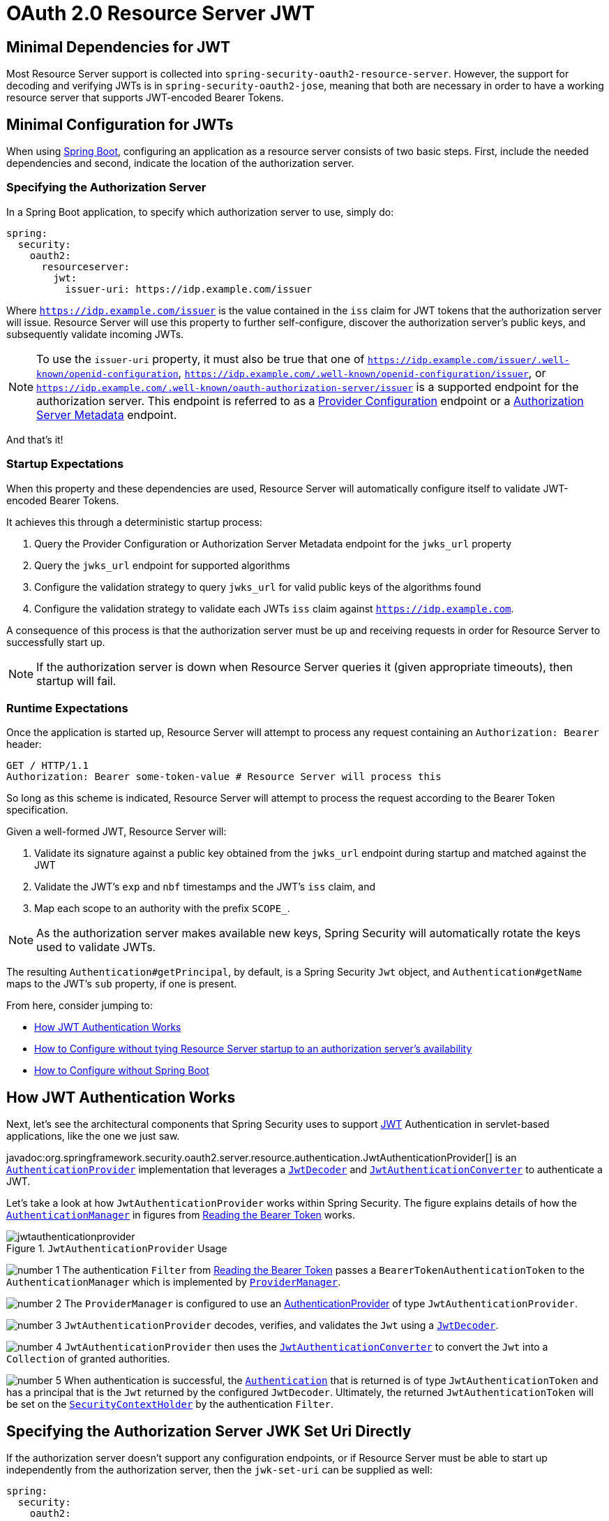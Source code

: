 = OAuth 2.0 Resource Server JWT
:figures: servlet/oauth2

[[oauth2resourceserver-jwt-minimaldependencies]]
== Minimal Dependencies for JWT

Most Resource Server support is collected into `spring-security-oauth2-resource-server`.
However, the support for decoding and verifying JWTs is in `spring-security-oauth2-jose`, meaning that both are necessary in order to have a working resource server that supports JWT-encoded Bearer Tokens.

[[oauth2resourceserver-jwt-minimalconfiguration]]
== Minimal Configuration for JWTs

When using https://spring.io/projects/spring-boot[Spring Boot], configuring an application as a resource server consists of two basic steps.
First, include the needed dependencies and second, indicate the location of the authorization server.

=== Specifying the Authorization Server

In a Spring Boot application, to specify which authorization server to use, simply do:

[source,yml]
----
spring:
  security:
    oauth2:
      resourceserver:
        jwt:
          issuer-uri: https://idp.example.com/issuer
----

Where `https://idp.example.com/issuer` is the value contained in the `iss` claim for JWT tokens that the authorization server will issue.
Resource Server will use this property to further self-configure, discover the authorization server's public keys, and subsequently validate incoming JWTs.

[NOTE]
To use the `issuer-uri` property, it must also be true that one of `https://idp.example.com/issuer/.well-known/openid-configuration`, `https://idp.example.com/.well-known/openid-configuration/issuer`, or `https://idp.example.com/.well-known/oauth-authorization-server/issuer` is a supported endpoint for the authorization server.
This endpoint is referred to as a https://openid.net/specs/openid-connect-discovery-1_0.html#ProviderConfig[Provider Configuration] endpoint or a https://tools.ietf.org/html/rfc8414#section-3[Authorization Server Metadata] endpoint.

And that's it!

=== Startup Expectations

When this property and these dependencies are used, Resource Server will automatically configure itself to validate JWT-encoded Bearer Tokens.

It achieves this through a deterministic startup process:

1. Query the Provider Configuration or Authorization Server Metadata endpoint for the `jwks_url` property
2. Query the `jwks_url` endpoint for supported algorithms
3. Configure the validation strategy to query `jwks_url` for valid public keys of the algorithms found
4. Configure the validation strategy to validate each JWTs `iss` claim against `https://idp.example.com`.

A consequence of this process is that the authorization server must be up and receiving requests in order for Resource Server to successfully start up.

[NOTE]
If the authorization server is down when Resource Server queries it (given appropriate timeouts), then startup will fail.

=== Runtime Expectations

Once the application is started up, Resource Server will attempt to process any request containing an `Authorization: Bearer` header:

[source,html]
----
GET / HTTP/1.1
Authorization: Bearer some-token-value # Resource Server will process this
----

So long as this scheme is indicated, Resource Server will attempt to process the request according to the Bearer Token specification.

Given a well-formed JWT, Resource Server will:

1. Validate its signature against a public key obtained from the `jwks_url` endpoint during startup and matched against the JWT
2. Validate the JWT's `exp` and `nbf` timestamps and the JWT's `iss` claim, and
3. Map each scope to an authority with the prefix `SCOPE_`.

[NOTE]
As the authorization server makes available new keys, Spring Security will automatically rotate the keys used to validate JWTs.

The resulting `Authentication#getPrincipal`, by default, is a Spring Security `Jwt` object, and `Authentication#getName` maps to the JWT's `sub` property, if one is present.

From here, consider jumping to:

* <<oauth2resourceserver-jwt-architecture,How JWT Authentication Works>>
* <<oauth2resourceserver-jwt-jwkseturi,How to Configure without tying Resource Server startup to an authorization server's availability>>
* <<oauth2resourceserver-jwt-sansboot,How to Configure without Spring Boot>>

[[oauth2resourceserver-jwt-architecture]]
== How JWT Authentication Works

Next, let's see the architectural components that Spring Security uses to support https://tools.ietf.org/html/rfc7519[JWT] Authentication in servlet-based applications, like the one we just saw.

javadoc:org.springframework.security.oauth2.server.resource.authentication.JwtAuthenticationProvider[] is an xref:servlet/authentication/architecture.adoc#servlet-authentication-authenticationprovider[`AuthenticationProvider`] implementation that leverages a <<oauth2resourceserver-jwt-decoder,`JwtDecoder`>> and <<oauth2resourceserver-jwt-authorization-extraction,`JwtAuthenticationConverter`>> to authenticate a JWT.

Let's take a look at how `JwtAuthenticationProvider` works within Spring Security.
The figure explains details of how the xref:servlet/authentication/architecture.adoc#servlet-authentication-authenticationmanager[`AuthenticationManager`] in figures from xref:servlet/oauth2/resource-server/index.adoc#oauth2resourceserver-authentication-bearertokenauthenticationfilter[Reading the Bearer Token] works.

.`JwtAuthenticationProvider` Usage
image::{figures}/jwtauthenticationprovider.png[]

image:{icondir}/number_1.png[] The authentication `Filter` from xref:servlet/oauth2/resource-server/index.adoc#oauth2resourceserver-authentication-bearertokenauthenticationfilter[Reading the Bearer Token] passes a `BearerTokenAuthenticationToken` to the `AuthenticationManager` which is implemented by xref:servlet/authentication/architecture.adoc#servlet-authentication-providermanager[`ProviderManager`].

image:{icondir}/number_2.png[] The `ProviderManager` is configured to use an xref:servlet/authentication/architecture.adoc#servlet-authentication-authenticationprovider[AuthenticationProvider] of type `JwtAuthenticationProvider`.

[[oauth2resourceserver-jwt-architecture-jwtdecoder]]
image:{icondir}/number_3.png[] `JwtAuthenticationProvider` decodes, verifies, and validates the `Jwt` using a <<oauth2resourceserver-jwt-decoder,`JwtDecoder`>>.

[[oauth2resourceserver-jwt-architecture-jwtauthenticationconverter]]
image:{icondir}/number_4.png[] `JwtAuthenticationProvider` then uses the <<oauth2resourceserver-jwt-authorization-extraction,`JwtAuthenticationConverter`>> to convert the `Jwt` into a `Collection` of granted authorities.

image:{icondir}/number_5.png[] When authentication is successful, the xref:servlet/authentication/architecture.adoc#servlet-authentication-authentication[`Authentication`] that is returned is of type `JwtAuthenticationToken` and has a principal that is the `Jwt` returned by the configured `JwtDecoder`.
Ultimately, the returned `JwtAuthenticationToken` will be set on the xref:servlet/authentication/architecture.adoc#servlet-authentication-securitycontextholder[`SecurityContextHolder`] by the authentication `Filter`.

[[oauth2resourceserver-jwt-jwkseturi]]
== Specifying the Authorization Server JWK Set Uri Directly

If the authorization server doesn't support any configuration endpoints, or if Resource Server must be able to start up independently from the authorization server, then the `jwk-set-uri` can be supplied as well:

[source,yaml]
----
spring:
  security:
    oauth2:
      resourceserver:
        jwt:
          issuer-uri: https://idp.example.com
          jwk-set-uri: https://idp.example.com/.well-known/jwks.json
----

[NOTE]
The JWK Set uri is not standardized, but can typically be found in the authorization server's documentation

Consequently, Resource Server will not ping the authorization server at startup.
We still specify the `issuer-uri` so that Resource Server still validates the `iss` claim on incoming JWTs.

[NOTE]
This property can also be supplied directly on the <<oauth2resourceserver-jwt-jwkseturi-dsl,DSL>>.

== Supplying Audiences

As already seen, the <<_specifying_the_authorization_server, `issuer-uri` property validates the `iss` claim>>; this is who sent the JWT.

Boot also has the `audiences` property for validating the `aud` claim; this is who the JWT was sent to.

A resource server's audience can be indicated like so:

[source,yaml]
----
spring:
  security:
    oauth2:
      resourceserver:
        jwt:
          issuer-uri: https://idp.example.com
          audiences: https://my-resource-server.example.com
----

[NOTE]
You can also add <<oauth2resourceserver-jwt-validation-custom, the `aud` validation programmatically>>, if needed.

The result will be that if the JWT's `iss` claim is not `https://idp.example.com`, and its `aud` claim does not contain `https://my-resource-server.example.com` in its list, then validation will fail.

[[oauth2resourceserver-jwt-sansboot]]
== Overriding or Replacing Boot Auto Configuration

There are two ``@Bean``s that Spring Boot generates on Resource Server's behalf.

The first is a `SecurityFilterChain` that configures the app as a resource server. When including `spring-security-oauth2-jose`, this `SecurityFilterChain` looks like:

.Default JWT Configuration
[tabs]
======
Java::
+
[source,java,role="primary"]
----
@Bean
public SecurityFilterChain filterChain(HttpSecurity http) throws Exception {
    http
        .authorizeHttpRequests(authorize -> authorize
            .anyRequest().authenticated()
        )
        .oauth2ResourceServer((oauth2) -> oauth2.jwt(Customizer.withDefaults()));
    return http.build();
}
----

Kotlin::
+
[source,kotlin,role="secondary"]
----
@Bean
open fun filterChain(http: HttpSecurity): SecurityFilterChain {
    http {
        authorizeRequests {
            authorize(anyRequest, authenticated)
        }
        oauth2ResourceServer {
            jwt { }
        }
    }
    return http.build()
}
----
======

If the application doesn't expose a `SecurityFilterChain` bean, then Spring Boot will expose the above default one.

Replacing this is as simple as exposing the bean within the application:

.Custom JWT Configuration
[tabs]
======
Java::
+
[source,java,role="primary"]
----
import static org.springframework.security.oauth2.core.authorization.OAuth2AuthorizationManagers.hasScope;

@Configuration
@EnableWebSecurity
public class MyCustomSecurityConfiguration {
    @Bean
    public SecurityFilterChain filterChain(HttpSecurity http) throws Exception {
        http
            .authorizeHttpRequests(authorize -> authorize
                .requestMatchers("/messages/**").access(hasScope("message:read"))
                .anyRequest().authenticated()
            )
            .oauth2ResourceServer(oauth2 -> oauth2
                .jwt(jwt -> jwt
                    .jwtAuthenticationConverter(myConverter())
                )
            );
        return http.build();
    }
}
----

Kotlin::
+
[source,kotlin,role="secondary"]
----
import org.springframework.security.oauth2.core.authorization.OAuth2AuthorizationManagers.hasScope

@Configuration
@EnableWebSecurity
class MyCustomSecurityConfiguration {
    @Bean
    open fun filterChain(http: HttpSecurity): SecurityFilterChain {
        http {
            authorizeRequests {
                authorize("/messages/**", hasScope("message:read"))
                authorize(anyRequest, authenticated)
            }
            oauth2ResourceServer {
                jwt {
                    jwtAuthenticationConverter = myConverter()
                }
            }
        }
        return http.build()
    }
}
----
======

The above requires the scope of `message:read` for any URL that starts with `/messages/`.

Methods on the `oauth2ResourceServer` DSL will also override or replace auto configuration.

[[oauth2resourceserver-jwt-decoder]]
For example, the second `@Bean` Spring Boot creates is a `JwtDecoder`, which <<oauth2resourceserver-jwt-architecture-jwtdecoder,decodes `String` tokens into validated instances of `Jwt`>>:

.JWT Decoder
[tabs]
======
Java::
+
[source,java,role="primary"]
----
@Bean
public JwtDecoder jwtDecoder() {
    return JwtDecoders.fromIssuerLocation(issuerUri);
}
----

Kotlin::
+
[source,kotlin,role="secondary"]
----
@Bean
fun jwtDecoder(): JwtDecoder {
    return JwtDecoders.fromIssuerLocation(issuerUri)
}
----
======

[NOTE]
Calling javadoc:org.springframework.security.oauth2.jwt.JwtDecoders#fromIssuerLocation-java.lang.String-[JwtDecoders#fromIssuerLocation] is what invokes the Provider Configuration or Authorization Server Metadata endpoint in order to derive the JWK Set Uri.

If the application doesn't expose a `JwtDecoder` bean, then Spring Boot will expose the above default one.

And its configuration can be overridden using `jwkSetUri()` or replaced using `decoder()`.

Or, if you're not using Spring Boot at all, then both of these components - the filter chain and a `JwtDecoder` can be specified in XML.

The filter chain is specified like so:

.Default JWT Configuration
[tabs]
======
Xml::
+
[source,xml,role="primary"]
----
<http>
    <intercept-uri pattern="/**" access="authenticated"/>
    <oauth2-resource-server>
        <jwt decoder-ref="jwtDecoder"/>
    </oauth2-resource-server>
</http>
----
======

And the `JwtDecoder` like so:

.JWT Decoder
[tabs]
======
Xml::
+
[source,xml,role="primary"]
----
<bean id="jwtDecoder"
        class="org.springframework.security.oauth2.jwt.JwtDecoders"
        factory-method="fromIssuerLocation">
    <constructor-arg value="${spring.security.oauth2.resourceserver.jwt.jwk-set-uri}"/>
</bean>
----
======

[[oauth2resourceserver-jwt-jwkseturi-dsl]]
=== Using `jwkSetUri()`

An authorization server's JWK Set Uri can be configured <<oauth2resourceserver-jwt-jwkseturi,as a configuration property>> or it can be supplied in the DSL:

.JWK Set Uri Configuration
[tabs]
======
Java::
+
[source,java,role="primary"]
----
@Configuration
@EnableWebSecurity
public class DirectlyConfiguredJwkSetUri {
    @Bean
    public SecurityFilterChain filterChain(HttpSecurity http) throws Exception {
        http
            .authorizeHttpRequests(authorize -> authorize
                .anyRequest().authenticated()
            )
            .oauth2ResourceServer(oauth2 -> oauth2
                .jwt(jwt -> jwt
                    .jwkSetUri("https://idp.example.com/.well-known/jwks.json")
                )
            );
        return http.build();
    }
}
----

Kotlin::
+
[source,kotlin,role="secondary"]
----
@Configuration
@EnableWebSecurity
class DirectlyConfiguredJwkSetUri {
    @Bean
    open fun filterChain(http: HttpSecurity): SecurityFilterChain {
        http {
            authorizeRequests {
                authorize(anyRequest, authenticated)
            }
            oauth2ResourceServer {
                jwt {
                    jwkSetUri = "https://idp.example.com/.well-known/jwks.json"
                }
            }
        }
        return http.build()
    }
}
----

Xml::
+
[source,xml,role="secondary"]
----
<http>
    <intercept-uri pattern="/**" access="authenticated"/>
    <oauth2-resource-server>
        <jwt jwk-set-uri="https://idp.example.com/.well-known/jwks.json"/>
    </oauth2-resource-server>
</http>
----
======

Using `jwkSetUri()` takes precedence over any configuration property.

[[oauth2resourceserver-jwt-decoder-dsl]]
=== Using `decoder()`

More powerful than `jwkSetUri()` is `decoder()`, which will completely replace any Boot auto configuration of <<oauth2resourceserver-jwt-architecture-jwtdecoder,`JwtDecoder`>>:

.JWT Decoder Configuration
[tabs]
======
Java::
+
[source,java,role="primary"]
----
@Configuration
@EnableWebSecurity
public class DirectlyConfiguredJwtDecoder {
    @Bean
    public SecurityFilterChain filterChain(HttpSecurity http) throws Exception {
        http
            .authorizeHttpRequests(authorize -> authorize
                .anyRequest().authenticated()
            )
            .oauth2ResourceServer(oauth2 -> oauth2
                .jwt(jwt -> jwt
                    .decoder(myCustomDecoder())
                )
            );
        return http.build();
    }
}
----

Kotlin::
+
[source,kotlin,role="secondary"]
----
@Configuration
@EnableWebSecurity
class DirectlyConfiguredJwtDecoder {
    @Bean
    open fun filterChain(http: HttpSecurity): SecurityFilterChain {
        http {
            authorizeRequests {
                authorize(anyRequest, authenticated)
            }
            oauth2ResourceServer {
                jwt {
                    jwtDecoder = myCustomDecoder()
                }
            }
        }
        return http.build()
    }
}
----

Xml::
+
[source,xml,role="secondary"]
----
<http>
    <intercept-uri pattern="/**" access="authenticated"/>
    <oauth2-resource-server>
        <jwt decoder-ref="myCustomDecoder"/>
    </oauth2-resource-server>
</http>
----
======

This is handy when deeper configuration, like <<oauth2resourceserver-jwt-validation,validation>>, <<oauth2resourceserver-jwt-claimsetmapping,mapping>>, or <<oauth2resourceserver-jwt-timeouts,request timeouts>>, is necessary.

[[oauth2resourceserver-jwt-decoder-bean]]
=== Exposing a `JwtDecoder` `@Bean`

Or, exposing a <<oauth2resourceserver-jwt-architecture-jwtdecoder,`JwtDecoder`>> `@Bean` has the same effect as `decoder()`.
You can construct one with a `jwkSetUri` like so:

[tabs]
======
Java::
+
[source,java,role="primary"]
----
@Bean
public JwtDecoder jwtDecoder() {
    return NimbusJwtDecoder.withJwkSetUri(jwkSetUri).build();
}
----

Kotlin::
+
[source,kotlin,role="secondary"]
----
@Bean
fun jwtDecoder(): JwtDecoder {
    return NimbusJwtDecoder.withJwkSetUri(jwkSetUri).build()
}
----
======

or you can use the issuer and have `NimbusJwtDecoder` look up the `jwkSetUri` when `build()` is invoked, like the following:

[tabs]
======
Java::
+
[source,java,role="primary"]
----
@Bean
public JwtDecoder jwtDecoder() {
    return NimbusJwtDecoder.withIssuerLocation(issuer).build();
}
----

Kotlin::
+
[source,kotlin,role="secondary"]
----
@Bean
fun jwtDecoder(): JwtDecoder {
    return NimbusJwtDecoder.withIssuerLocation(issuer).build()
}
----
======

Or, if the defaults work for you, you can also use `JwtDecoders`, which does the above in addition to configuring the decoder's validator:

[tabs]
======
Java::
+
[source,java,role="primary"]
----
@Bean
public JwtDecoders jwtDecoder() {
    return JwtDecoders.fromIssuerLocation(issuer);
}
----

Kotlin::
+
[source,kotlin,role="secondary"]
----
@Bean
fun jwtDecoder(): JwtDecoders {
    return JwtDecoders.fromIssuerLocation(issuer)
}
----
======

[[oauth2resourceserver-jwt-decoder-algorithm]]
== Configuring Trusted Algorithms

By default, `NimbusJwtDecoder`, and hence Resource Server, will only trust and verify tokens using `RS256`.

You can customize this via <<oauth2resourceserver-jwt-boot-algorithm,Spring Boot>>, <<oauth2resourceserver-jwt-decoder-builder,the NimbusJwtDecoder builder>>, or from the <<oauth2resourceserver-jwt-decoder-jwk-response,JWK Set response>>.

[[oauth2resourceserver-jwt-boot-algorithm]]
=== Via Spring Boot

The simplest way to set the algorithm is as a property:

[source,yaml]
----
spring:
  security:
    oauth2:
      resourceserver:
        jwt:
          jws-algorithms: RS512
          jwk-set-uri: https://idp.example.org/.well-known/jwks.json
----

[[oauth2resourceserver-jwt-decoder-builder]]
=== Using a Builder

For greater power, though, we can use a builder that ships with `NimbusJwtDecoder`:

[tabs]
======
Java::
+
[source,java,role="primary"]
----
@Bean
JwtDecoder jwtDecoder() {
    return NimbusJwtDecoder.withIssuerLocation(this.issuer)
            .jwsAlgorithm(RS512).build();
}
----

Kotlin::
+
[source,kotlin,role="secondary"]
----
@Bean
fun jwtDecoder(): JwtDecoder {
    return NimbusJwtDecoder.withIssuerLocation(this.issuer)
            .jwsAlgorithm(RS512).build()
}
----
======

Calling `jwsAlgorithm` more than once will configure `NimbusJwtDecoder` to trust more than one algorithm, like so:

[tabs]
======
Java::
+
[source,java,role="primary"]
----
@Bean
JwtDecoder jwtDecoder() {
    return NimbusJwtDecoder.withIssuerLocation(this.issuer)
            .jwsAlgorithm(RS512).jwsAlgorithm(ES512).build();
}
----

Kotlin::
+
[source,kotlin,role="secondary"]
----
@Bean
fun jwtDecoder(): JwtDecoder {
    return NimbusJwtDecoder.withIssuerLocation(this.issuer)
            .jwsAlgorithm(RS512).jwsAlgorithm(ES512).build()
}
----
======

Or, you can call `jwsAlgorithms`:

[tabs]
======
Java::
+
[source,java,role="primary"]
----
@Bean
JwtDecoder jwtDecoder() {
    return NimbusJwtDecoder.withIssuerLocation(this.issuer)
            .jwsAlgorithms(algorithms -> {
                    algorithms.add(RS512);
                    algorithms.add(ES512);
            }).build();
}
----

Kotlin::
+
[source,kotlin,role="secondary"]
----
@Bean
fun jwtDecoder(): JwtDecoder {
    return NimbusJwtDecoder.withIssuerLocation(this.issuer)
            .jwsAlgorithms {
                it.add(RS512)
                it.add(ES512)
            }.build()
}
----
======

[[oauth2resourceserver-jwt-decoder-jwk-response]]
=== From JWK Set response

Since Spring Security's JWT support is based off of Nimbus, you can use all it's great features as well.

For example, Nimbus has a `JWSKeySelector` implementation that will select the set of algorithms based on the JWK Set URI response.
You can use it to generate a `NimbusJwtDecoder` like so:

[tabs]
======
Java::
+
[source,java,role="primary"]
----
@Bean
public JwtDecoder jwtDecoder() {
    // makes a request to the JWK Set endpoint
    JWSKeySelector<SecurityContext> jwsKeySelector =
            JWSAlgorithmFamilyJWSKeySelector.fromJWKSetURL(this.jwkSetUrl);

    DefaultJWTProcessor<SecurityContext> jwtProcessor =
            new DefaultJWTProcessor<>();
    jwtProcessor.setJWSKeySelector(jwsKeySelector);

    return new NimbusJwtDecoder(jwtProcessor);
}
----

Kotlin::
+
[source,kotlin,role="secondary"]
----
@Bean
fun jwtDecoder(): JwtDecoder {
    // makes a request to the JWK Set endpoint
    val jwsKeySelector: JWSKeySelector<SecurityContext> = JWSAlgorithmFamilyJWSKeySelector.fromJWKSetURL<SecurityContext>(this.jwkSetUrl)
    val jwtProcessor: DefaultJWTProcessor<SecurityContext> = DefaultJWTProcessor()
    jwtProcessor.jwsKeySelector = jwsKeySelector
    return NimbusJwtDecoder(jwtProcessor)
}
----
======

[[oauth2resourceserver-jwt-decoder-public-key]]
== Trusting a Single Asymmetric Key

Simpler than backing a Resource Server with a JWK Set endpoint is to hard-code an RSA public key.
The public key can be provided via <<oauth2resourceserver-jwt-decoder-public-key-boot,Spring Boot>> or by <<oauth2resourceserver-jwt-decoder-public-key-builder,Using a Builder>>.

[[oauth2resourceserver-jwt-decoder-public-key-boot]]
=== Via Spring Boot

Specifying a key via Spring Boot is quite simple.
The key's location can be specified like so:

[source,yaml]
----
spring:
  security:
    oauth2:
      resourceserver:
        jwt:
          public-key-location: classpath:my-key.pub
----

Or, to allow for a more sophisticated lookup, you can post-process the `RsaKeyConversionServicePostProcessor`:

[tabs]
======
Java::
+
[source,java,role="primary"]
----
@Bean
BeanFactoryPostProcessor conversionServiceCustomizer() {
    return beanFactory ->
        beanFactory.getBean(RsaKeyConversionServicePostProcessor.class)
                .setResourceLoader(new CustomResourceLoader());
}
----

Kotlin::
+
[source,kotlin,role="secondary"]
----
@Bean
fun conversionServiceCustomizer(): BeanFactoryPostProcessor {
    return BeanFactoryPostProcessor { beanFactory ->
        beanFactory.getBean<RsaKeyConversionServicePostProcessor>()
                .setResourceLoader(CustomResourceLoader())
    }
}
----
======

Specify your key's location:

[source,yaml]
----
key.location: hfds://my-key.pub
----

And then autowire the value:

[tabs]
======
Java::
+
[source,java,role="primary"]
----
@Value("${key.location}")
RSAPublicKey key;
----

Kotlin::
+
[source,kotlin,role="secondary"]
----
@Value("\${key.location}")
val key: RSAPublicKey? = null
----
======

[[oauth2resourceserver-jwt-decoder-public-key-builder]]
=== Using a Builder

To wire an `RSAPublicKey` directly, you can simply use the appropriate `NimbusJwtDecoder` builder, like so:

[tabs]
======
Java::
+
[source,java,role="primary"]
----
@Bean
public JwtDecoder jwtDecoder() {
    return NimbusJwtDecoder.withPublicKey(this.key).build();
}
----

Kotlin::
+
[source,kotlin,role="secondary"]
----
@Bean
fun jwtDecoder(): JwtDecoder {
    return NimbusJwtDecoder.withPublicKey(this.key).build()
}
----
======

[[oauth2resourceserver-jwt-decoder-secret-key]]
== Trusting a Single Symmetric Key

Using a single symmetric key is also simple.
You can simply load in your `SecretKey` and use the appropriate `NimbusJwtDecoder` builder, like so:

[tabs]
======
Java::
+
[source,java,role="primary"]
----
@Bean
public JwtDecoder jwtDecoder() {
    return NimbusJwtDecoder.withSecretKey(this.key).build();
}
----

Kotlin::
+
[source,kotlin,role="secondary"]
----
@Bean
fun jwtDecoder(): JwtDecoder {
    return NimbusJwtDecoder.withSecretKey(key).build()
}
----
======

[[oauth2resourceserver-jwt-authorization]]
== Configuring Authorization

A JWT that is issued from an OAuth 2.0 Authorization Server will typically either have a `scope` or `scp` attribute, indicating the scopes (or authorities) it's been granted, for example:

`{ ..., "scope" : "messages contacts"}`

When this is the case, Resource Server will attempt to coerce these scopes into a list of granted authorities, prefixing each scope with the string "SCOPE_".

This means that to protect an endpoint or method with a scope derived from a JWT, the corresponding expressions should include this prefix:

.Authorization Configuration
[tabs]
======
Java::
+
[source,java,role="primary"]
----
import static org.springframework.security.oauth2.core.authorization.OAuth2AuthorizationManagers.hasScope;

@Configuration
@EnableWebSecurity
public class DirectlyConfiguredJwkSetUri {
    @Bean
    public SecurityFilterChain filterChain(HttpSecurity http) throws Exception {
        http
            .authorizeHttpRequests(authorize -> authorize
                .requestMatchers("/contacts/**").access(hasScope("contacts"))
                .requestMatchers("/messages/**").access(hasScope("messages"))
                .anyRequest().authenticated()
            )
            .oauth2ResourceServer(oauth2 -> oauth2
                .jwt(Customizer.withDefaults())
            );
        return http.build();
    }
}
----

Kotlin::
+
[source,kotlin,role="secondary"]
----
import org.springframework.security.oauth2.core.authorization.OAuth2AuthorizationManagers.hasScope;

@Configuration
@EnableWebSecurity
class DirectlyConfiguredJwkSetUri {
    @Bean
    open fun filterChain(http: HttpSecurity): SecurityFilterChain {
        http {
            authorizeRequests {
                authorize("/contacts/**", hasScope("contacts"))
                authorize("/messages/**", hasScope("messages"))
                authorize(anyRequest, authenticated)
            }
            oauth2ResourceServer {
                jwt { }
            }
        }
        return http.build()
    }
}
----

Xml::
+
[source,xml,role="secondary"]
----
<http>
    <intercept-uri pattern="/contacts/**" access="hasAuthority('SCOPE_contacts')"/>
    <intercept-uri pattern="/messages/**" access="hasAuthority('SCOPE_messages')"/>
    <oauth2-resource-server>
        <jwt jwk-set-uri="https://idp.example.org/.well-known/jwks.json"/>
    </oauth2-resource-server>
</http>
----
======

Or similarly with method security:

[tabs]
======
Java::
+
[source,java,role="primary"]
----
@PreAuthorize("hasAuthority('SCOPE_messages')")
public List<Message> getMessages(...) {}
----

Kotlin::
+
[source,kotlin,role="secondary"]
----
@PreAuthorize("hasAuthority('SCOPE_messages')")
fun getMessages(): List<Message> { }
----
======

[[oauth2resourceserver-jwt-authorization-extraction]]
=== Extracting Authorities Manually

However, there are a number of circumstances where this default is insufficient.
For example, some authorization servers don't use the `scope` attribute, but instead have their own custom attribute.
Or, at other times, the resource server may need to adapt the attribute or a composition of attributes into internalized authorities.

To this end, Spring Security ships with `JwtAuthenticationConverter`, which is responsible for <<oauth2resourceserver-jwt-architecture-jwtauthenticationconverter,converting a `Jwt` into an `Authentication`>>.
By default, Spring Security will wire the `JwtAuthenticationProvider` with a default instance of `JwtAuthenticationConverter`.

As part of configuring a `JwtAuthenticationConverter`, you can supply a subsidiary converter to go from `Jwt` to a `Collection` of granted authorities.

Let's say that that your authorization server communicates authorities in a custom claim called `authorities`.
In that case, you can configure the claim that <<oauth2resourceserver-jwt-architecture-jwtauthenticationconverter,`JwtAuthenticationConverter`>> should inspect, like so:

.Authorities Claim Configuration
[tabs]
======
Java::
+
[source,java,role="primary"]
----
@Bean
public JwtAuthenticationConverter jwtAuthenticationConverter() {
    JwtGrantedAuthoritiesConverter grantedAuthoritiesConverter = new JwtGrantedAuthoritiesConverter();
    grantedAuthoritiesConverter.setAuthoritiesClaimName("authorities");

    JwtAuthenticationConverter jwtAuthenticationConverter = new JwtAuthenticationConverter();
    jwtAuthenticationConverter.setJwtGrantedAuthoritiesConverter(grantedAuthoritiesConverter);
    return jwtAuthenticationConverter;
}
----

Kotlin::
+
[source,kotlin,role="secondary"]
----
@Bean
fun jwtAuthenticationConverter(): JwtAuthenticationConverter {
    val grantedAuthoritiesConverter = JwtGrantedAuthoritiesConverter()
    grantedAuthoritiesConverter.setAuthoritiesClaimName("authorities")

    val jwtAuthenticationConverter = JwtAuthenticationConverter()
    jwtAuthenticationConverter.setJwtGrantedAuthoritiesConverter(grantedAuthoritiesConverter)
    return jwtAuthenticationConverter
}
----

Xml::
+
[source,xml,role="secondary"]
----
<http>
    <intercept-uri pattern="/contacts/**" access="hasAuthority('SCOPE_contacts')"/>
    <intercept-uri pattern="/messages/**" access="hasAuthority('SCOPE_messages')"/>
    <oauth2-resource-server>
        <jwt jwk-set-uri="https://idp.example.org/.well-known/jwks.json"
                jwt-authentication-converter-ref="jwtAuthenticationConverter"/>
    </oauth2-resource-server>
</http>

<bean id="jwtAuthenticationConverter"
        class="org.springframework.security.oauth2.server.resource.authentication.JwtAuthenticationConverter">
    <property name="jwtGrantedAuthoritiesConverter" ref="jwtGrantedAuthoritiesConverter"/>
</bean>

<bean id="jwtGrantedAuthoritiesConverter"
        class="org.springframework.security.oauth2.server.resource.authentication.JwtGrantedAuthoritiesConverter">
    <property name="authoritiesClaimName" value="authorities"/>
</bean>
----
======

You can also configure the authority prefix to be different as well.
Instead of prefixing each authority with `SCOPE_`, you can change it to `ROLE_` like so:

.Authorities Prefix Configuration
[tabs]
======
Java::
+
[source,java,role="primary"]
----
@Bean
public JwtAuthenticationConverter jwtAuthenticationConverter() {
    JwtGrantedAuthoritiesConverter grantedAuthoritiesConverter = new JwtGrantedAuthoritiesConverter();
    grantedAuthoritiesConverter.setAuthorityPrefix("ROLE_");

    JwtAuthenticationConverter jwtAuthenticationConverter = new JwtAuthenticationConverter();
    jwtAuthenticationConverter.setJwtGrantedAuthoritiesConverter(grantedAuthoritiesConverter);
    return jwtAuthenticationConverter;
}
----

Kotlin::
+
[source,kotlin,role="secondary"]
----
@Bean
fun jwtAuthenticationConverter(): JwtAuthenticationConverter {
    val grantedAuthoritiesConverter = JwtGrantedAuthoritiesConverter()
    grantedAuthoritiesConverter.setAuthorityPrefix("ROLE_")

    val jwtAuthenticationConverter = JwtAuthenticationConverter()
    jwtAuthenticationConverter.setJwtGrantedAuthoritiesConverter(grantedAuthoritiesConverter)
    return jwtAuthenticationConverter
}
----

Xml::
+
[source,xml,role="secondary"]
----
<http>
    <intercept-uri pattern="/contacts/**" access="hasAuthority('SCOPE_contacts')"/>
    <intercept-uri pattern="/messages/**" access="hasAuthority('SCOPE_messages')"/>
    <oauth2-resource-server>
        <jwt jwk-set-uri="https://idp.example.org/.well-known/jwks.json"
                jwt-authentication-converter-ref="jwtAuthenticationConverter"/>
    </oauth2-resource-server>
</http>

<bean id="jwtAuthenticationConverter"
        class="org.springframework.security.oauth2.server.resource.authentication.JwtAuthenticationConverter">
    <property name="jwtGrantedAuthoritiesConverter" ref="jwtGrantedAuthoritiesConverter"/>
</bean>

<bean id="jwtGrantedAuthoritiesConverter"
        class="org.springframework.security.oauth2.server.resource.authentication.JwtGrantedAuthoritiesConverter">
    <property name="authorityPrefix" value="ROLE_"/>
</bean>
----
======

Or, you can remove the prefix altogether by calling `JwtGrantedAuthoritiesConverter#setAuthorityPrefix("")`.

For more flexibility, the DSL supports entirely replacing the converter with any class that implements `Converter<Jwt, AbstractAuthenticationToken>`:

[tabs]
======
Java::
+
[source,java,role="primary"]
----
static class CustomAuthenticationConverter implements Converter<Jwt, AbstractAuthenticationToken> {
    public AbstractAuthenticationToken convert(Jwt jwt) {
        return new CustomAuthenticationToken(jwt);
    }
}

// ...

@Configuration
@EnableWebSecurity
public class CustomAuthenticationConverterConfig {
    @Bean
    public SecurityFilterChain filterChain(HttpSecurity http) throws Exception {
        http
            .authorizeHttpRequests(authorize -> authorize
                .anyRequest().authenticated()
            )
            .oauth2ResourceServer(oauth2 -> oauth2
                .jwt(jwt -> jwt
                    .jwtAuthenticationConverter(new CustomAuthenticationConverter())
                )
            );
        return http.build();
    }
}
----

Kotlin::
+
[source,kotlin,role="secondary"]
----
internal class CustomAuthenticationConverter : Converter<Jwt, AbstractAuthenticationToken> {
    override fun convert(jwt: Jwt): AbstractAuthenticationToken {
        return CustomAuthenticationToken(jwt)
    }
}

// ...

@Configuration
@EnableWebSecurity
class CustomAuthenticationConverterConfig {
    @Bean
    open fun filterChain(http: HttpSecurity): SecurityFilterChain {
       http {
            authorizeRequests {
                authorize(anyRequest, authenticated)
            }
           oauth2ResourceServer {
               jwt {
                   jwtAuthenticationConverter = CustomAuthenticationConverter()
               }
           }
        }
        return http.build()
    }
}
----
======

[[oauth2resourceserver-jwt-validation]]
== Configuring Validation

Using <<oauth2resourceserver-jwt-minimalconfiguration,minimal Spring Boot configuration>>, indicating the authorization server's issuer uri, Resource Server will default to verifying the `iss` claim as well as the `exp` and `nbf` timestamp claims.

In circumstances where validation needs to be customized, Resource Server ships with two standard validators and also accepts custom `OAuth2TokenValidator` instances.

[[oauth2resourceserver-jwt-validation-clockskew]]
=== Customizing Timestamp Validation

JWT's typically have a window of validity, with the start of the window indicated in the `nbf` claim and the end indicated in the `exp` claim.

However, every server can experience clock drift, which can cause tokens to appear expired to one server, but not to another.
This can cause some implementation heartburn as the number of collaborating servers increases in a distributed system.

Resource Server uses `JwtTimestampValidator` to verify a token's validity window, and it can be configured with a `clockSkew` to alleviate the above problem:

[tabs]
======
Java::
+
[source,java,role="primary"]
----
@Bean
JwtDecoder jwtDecoder() {
     NimbusJwtDecoder jwtDecoder = (NimbusJwtDecoder)
             JwtDecoders.fromIssuerLocation(issuerUri);

     OAuth2TokenValidator<Jwt> withClockSkew = new DelegatingOAuth2TokenValidator<>(
            new JwtTimestampValidator(Duration.ofSeconds(60)),
            new JwtIssuerValidator(issuerUri));

     jwtDecoder.setJwtValidator(withClockSkew);

     return jwtDecoder;
}
----

Kotlin::
+
[source,kotlin,role="secondary"]
----
@Bean
fun jwtDecoder(): JwtDecoder {
    val jwtDecoder: NimbusJwtDecoder = JwtDecoders.fromIssuerLocation(issuerUri) as NimbusJwtDecoder

    val withClockSkew: OAuth2TokenValidator<Jwt> = DelegatingOAuth2TokenValidator(
            JwtTimestampValidator(Duration.ofSeconds(60)),
            JwtIssuerValidator(issuerUri))

    jwtDecoder.setJwtValidator(withClockSkew)

    return jwtDecoder
}
----
======

[NOTE]
By default, Resource Server configures a clock skew of 60 seconds.

[[oauth2resourceserver-jwt-validation-custom]]
=== Configuring a Custom Validator

Adding a check for <<_supplying_audiences, the `aud` claim>> is simple with the `OAuth2TokenValidator` API:

[tabs]
======
Java::
+
[source,java,role="primary"]
----
OAuth2TokenValidator<Jwt> audienceValidator() {
    return new JwtClaimValidator<List<String>>(AUD, aud -> aud.contains("messaging"));
}
----

Kotlin::
+
[source,kotlin,role="secondary"]
----
fun audienceValidator(): OAuth2TokenValidator<Jwt?> {
    return JwtClaimValidator<List<String>>(AUD) { aud -> aud.contains("messaging") }
}
----
======

Or, for more control you can implement your own `OAuth2TokenValidator`:

[tabs]
======
Java::
+
[source,java,role="primary"]
----
static class AudienceValidator implements OAuth2TokenValidator<Jwt> {
    OAuth2Error error = new OAuth2Error("custom_code", "Custom error message", null);

    @Override
    public OAuth2TokenValidatorResult validate(Jwt jwt) {
        if (jwt.getAudience().contains("messaging")) {
            return OAuth2TokenValidatorResult.success();
        } else {
            return OAuth2TokenValidatorResult.failure(error);
        }
    }
}

// ...

OAuth2TokenValidator<Jwt> audienceValidator() {
    return new AudienceValidator();
}
----

Kotlin::
+
[source,kotlin,role="secondary"]
----
internal class AudienceValidator : OAuth2TokenValidator<Jwt> {
    var error: OAuth2Error = OAuth2Error("custom_code", "Custom error message", null)

    override fun validate(jwt: Jwt): OAuth2TokenValidatorResult {
        return if (jwt.audience.contains("messaging")) {
            OAuth2TokenValidatorResult.success()
        } else {
            OAuth2TokenValidatorResult.failure(error)
        }
    }
}

// ...

fun audienceValidator(): OAuth2TokenValidator<Jwt> {
    return AudienceValidator()
}
----
======

Then, to add into a resource server, it's a matter of specifying the <<oauth2resourceserver-jwt-architecture-jwtdecoder,`JwtDecoder`>> instance:

[tabs]
======
Java::
+
[source,java,role="primary"]
----
@Bean
JwtDecoder jwtDecoder() {
    NimbusJwtDecoder jwtDecoder = (NimbusJwtDecoder)
        JwtDecoders.fromIssuerLocation(issuerUri);

    OAuth2TokenValidator<Jwt> audienceValidator = audienceValidator();
    OAuth2TokenValidator<Jwt> withIssuer = JwtValidators.createDefaultWithIssuer(issuerUri);
    OAuth2TokenValidator<Jwt> withAudience = new DelegatingOAuth2TokenValidator<>(withIssuer, audienceValidator);

    jwtDecoder.setJwtValidator(withAudience);

    return jwtDecoder;
}
----

Kotlin::
+
[source,kotlin,role="secondary"]
----
@Bean
fun jwtDecoder(): JwtDecoder {
    val jwtDecoder: NimbusJwtDecoder = JwtDecoders.fromIssuerLocation(issuerUri) as NimbusJwtDecoder

    val audienceValidator = audienceValidator()
    val withIssuer: OAuth2TokenValidator<Jwt> = JwtValidators.createDefaultWithIssuer(issuerUri)
    val withAudience: OAuth2TokenValidator<Jwt> = DelegatingOAuth2TokenValidator(withIssuer, audienceValidator)

    jwtDecoder.setJwtValidator(withAudience)

    return jwtDecoder
}
----
======

[TIP]
As stated earlier, you can instead <<_supplying_audiences, configure `aud` validation in Boot>>.

[[oauth2resourceserver-jwt-claimsetmapping]]
== Configuring Claim Set Mapping

Spring Security uses the https://bitbucket.org/connect2id/nimbus-jose-jwt/wiki/Home[Nimbus] library for parsing JWTs and validating their signatures.
Consequently, Spring Security is subject to Nimbus's interpretation of each field value and how to coerce each into a Java type.

For example, because Nimbus remains Java 7 compatible, it doesn't use `Instant` to represent timestamp fields.

And it's entirely possible to use a different library or for JWT processing, which may make its own coercion decisions that need adjustment.

Or, quite simply, a resource server may want to add or remove claims from a JWT for domain-specific reasons.

For these purposes, Resource Server supports mapping the JWT claim set with `MappedJwtClaimSetConverter`.

[[oauth2resourceserver-jwt-claimsetmapping-singleclaim]]
=== Customizing the Conversion of a Single Claim

By default, `MappedJwtClaimSetConverter` will attempt to coerce claims into the following types:

|============
| Claim | Java Type
| `aud` | `Collection<String>`
| `exp` | `Instant`
| `iat` | `Instant`
| `iss` | `String`
| `jti` | `String`
| `nbf` | `Instant`
| `sub` | `String`
|============

An individual claim's conversion strategy can be configured using `MappedJwtClaimSetConverter.withDefaults`:

[tabs]
======
Java::
+
[source,java,role="primary"]
----
@Bean
JwtDecoder jwtDecoder() {
    NimbusJwtDecoder jwtDecoder = NimbusJwtDecoder.withIssuerLocation(issuer).build();

    MappedJwtClaimSetConverter converter = MappedJwtClaimSetConverter
            .withDefaults(Collections.singletonMap("sub", this::lookupUserIdBySub));
    jwtDecoder.setClaimSetConverter(converter);

    return jwtDecoder;
}
----

Kotlin::
+
[source,kotlin,role="secondary"]
----
@Bean
fun jwtDecoder(): JwtDecoder {
    val jwtDecoder = NimbusJwtDecoder.withIssuerLocation(issuer).build()

    val converter = MappedJwtClaimSetConverter
            .withDefaults(mapOf("sub" to this::lookupUserIdBySub))
    jwtDecoder.setClaimSetConverter(converter)

    return jwtDecoder
}
----
======
This will keep all the defaults, except it will override the default claim converter for `sub`.

[[oauth2resourceserver-jwt-claimsetmapping-add]]
=== Adding a Claim

`MappedJwtClaimSetConverter` can also be used to add a custom claim, for example, to adapt to an existing system:

[tabs]
======
Java::
+
[source,java,role="primary"]
----
MappedJwtClaimSetConverter.withDefaults(Collections.singletonMap("custom", custom -> "value"));
----

Kotlin::
+
[source,kotlin,role="secondary"]
----
MappedJwtClaimSetConverter.withDefaults(mapOf("custom" to Converter<Any, String> { "value" }))
----
======

[[oauth2resourceserver-jwt-claimsetmapping-remove]]
=== Removing a Claim

And removing a claim is also simple, using the same API:

[tabs]
======
Java::
+
[source,java,role="primary"]
----
MappedJwtClaimSetConverter.withDefaults(Collections.singletonMap("legacyclaim", legacy -> null));
----

Kotlin::
+
[source,kotlin,role="secondary"]
----
MappedJwtClaimSetConverter.withDefaults(mapOf("legacyclaim" to Converter<Any, Any> { null }))
----
======

[[oauth2resourceserver-jwt-claimsetmapping-rename]]
=== Renaming a Claim

In more sophisticated scenarios, like consulting multiple claims at once or renaming a claim, Resource Server accepts any class that implements `Converter<Map<String, Object>, Map<String,Object>>`:

[tabs]
======
Java::
+
[source,java,role="primary"]
----
public class UsernameSubClaimAdapter implements Converter<Map<String, Object>, Map<String, Object>> {
    private final MappedJwtClaimSetConverter delegate =
            MappedJwtClaimSetConverter.withDefaults(Collections.emptyMap());

    public Map<String, Object> convert(Map<String, Object> claims) {
        Map<String, Object> convertedClaims = this.delegate.convert(claims);

        String username = (String) convertedClaims.get("user_name");
        convertedClaims.put("sub", username);

        return convertedClaims;
    }
}
----

Kotlin::
+
[source,kotlin,role="secondary"]
----
class UsernameSubClaimAdapter : Converter<Map<String, Any?>, Map<String, Any?>> {
    private val delegate = MappedJwtClaimSetConverter.withDefaults(Collections.emptyMap())
    override fun convert(claims: Map<String, Any?>): Map<String, Any?> {
        val convertedClaims = delegate.convert(claims)
        val username = convertedClaims["user_name"] as String
        convertedClaims["sub"] = username
        return convertedClaims
    }
}
----
======

And then, the instance can be supplied like normal:

[tabs]
======
Java::
+
[source,java,role="primary"]
----
@Bean
JwtDecoder jwtDecoder() {
    NimbusJwtDecoder jwtDecoder = NimbusJwtDecoder.withIssuerLocation(issuer).build();
    jwtDecoder.setClaimSetConverter(new UsernameSubClaimAdapter());
    return jwtDecoder;
}
----

Kotlin::
+
[source,kotlin,role="secondary"]
----
@Bean
fun jwtDecoder(): JwtDecoder {
    val jwtDecoder: NimbusJwtDecoder = NimbusJwtDecoder.withIssuerLocation(issuer).build()
    jwtDecoder.setClaimSetConverter(UsernameSubClaimAdapter())
    return jwtDecoder
}
----
======

[[oauth2resourceserver-jwt-timeouts]]
== Configuring Timeouts

By default, Resource Server uses connection and socket timeouts of 30 seconds each for coordinating with the authorization server.

This may be too short in some scenarios.
Further, it doesn't take into account more sophisticated patterns like back-off and discovery.

To adjust the way in which Resource Server connects to the authorization server, `NimbusJwtDecoder` accepts an instance of `RestOperations`:

[tabs]
======
Java::
+
[source,java,role="primary"]
----
@Bean
public JwtDecoder jwtDecoder(RestTemplateBuilder builder) {
    RestOperations rest = builder
            .setConnectTimeout(Duration.ofSeconds(60))
            .setReadTimeout(Duration.ofSeconds(60))
            .build();

    NimbusJwtDecoder jwtDecoder = NimbusJwtDecoder.withIssuerLocation(issuer).restOperations(rest).build();
    return jwtDecoder;
}
----

Kotlin::
+
[source,kotlin,role="secondary"]
----
@Bean
fun jwtDecoder(builder: RestTemplateBuilder): JwtDecoder {
    val rest: RestOperations = builder
            .setConnectTimeout(Duration.ofSeconds(60))
            .setReadTimeout(Duration.ofSeconds(60))
            .build()
    return NimbusJwtDecoder.withIssuerLocation(issuer).restOperations(rest).build()
}
----
======

Also by default, Resource Server caches in-memory the authorization server's JWK set for 5 minutes, which you may want to adjust.
Further, it doesn't take into account more sophisticated caching patterns like eviction or using a shared cache.

To adjust the way in which Resource Server caches the JWK set, `NimbusJwtDecoder` accepts an instance of `Cache`:

[tabs]
======
Java::
+
[source,java,role="primary"]
----
@Bean
public JwtDecoder jwtDecoder(CacheManager cacheManager) {
    return NimbusJwtDecoder.withIssuerLocation(issuer)
            .cache(cacheManager.getCache("jwks"))
            .build();
}
----

Kotlin::
+
[source,kotlin,role="secondary"]
----
@Bean
fun jwtDecoder(cacheManager: CacheManager): JwtDecoder {
    return NimbusJwtDecoder.withIssuerLocation(issuer)
            .cache(cacheManager.getCache("jwks"))
            .build()
}
----
======

When given a `Cache`, Resource Server will use the JWK Set Uri as the key and the JWK Set JSON as the value.

NOTE: Spring isn't a cache provider, so you'll need to make sure to include the appropriate dependencies, like `spring-boot-starter-cache` and your favorite caching provider.

NOTE: Whether it's socket or cache timeouts, you may instead want to work with Nimbus directly.
To do so, remember that `NimbusJwtDecoder` ships with a constructor that takes Nimbus's `JWTProcessor`.
